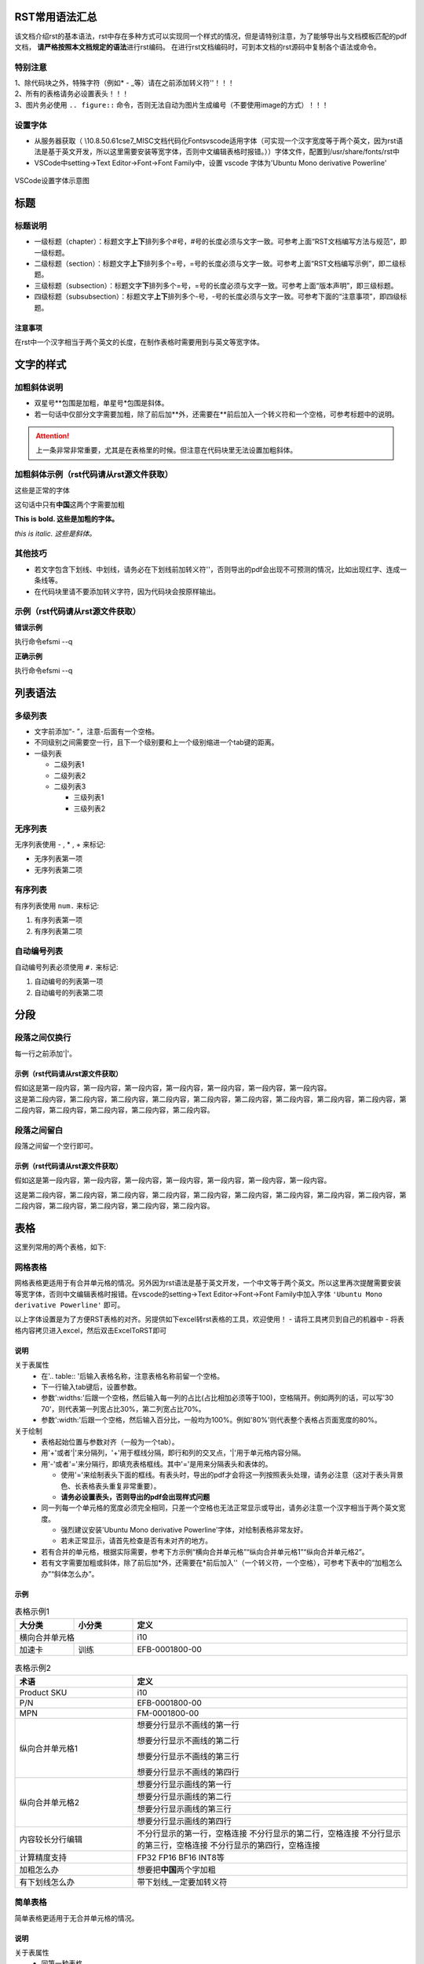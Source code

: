 =================
RST常用语法汇总
=================
该文档介绍rst的基本语法，rst中存在多种方式可以实现同一个样式的情况，但是请特别注意，为了能够导出与文档模板匹配的pdf文档， \ **请严格按照本文档规定的语法**\ 进行rst编码。
在进行rst文档编码时，可到本文档的rst源码中复制各个语法或命令。

特别注意
===========
| 1、除代码块之外，特殊字符（例如* - _等）请在之前添加转义符'\'！！！
| 2、所有的表格请务必设置表头！！！
| 3、图片务必使用 ``.. figure::`` 命令，否则无法自动为图片生成编号（不要使用image的方式）！！！

设置字体
========
- 从服务器获取（ \\10.8.50.61\cse\7_MISC\文档代码化\Fonts\vscode适用字体（可实现一个汉字宽度等于两个英文，因为rst语法是基于英文开发，所以这里需要安装等宽字体，否则中文编辑表格时报错。））字体文件，配置到/usr/share/fonts/rst中
- VSCode中setting→Text Editor->Font→Font Family中，设置 vscode 字体为'Ubuntu Mono derivative Powerline'

.. figure:: ./_static/VSCode_font.png
  :align: center
  :scale: 100%

  VSCode设置字体示意图

====
标题
====

标题说明
=========
- 一级标题（chapter）：标题文字\ **上下**\ 排列多个#号，#号的长度必须与文字一致。可参考上面“RST文档编写方法与规范”，即一级标题。
- 二级标题（section）：标题文字\ **上下**\ 排列多个=号，=号的长度必须与文字一致。可参考上面“RST文档编写示例”，即二级标题。
- 三级标题（subsection）：标题文字\ **下**\ 排列多个=号，=号的长度必须与文字一致。可参考上面“版本声明”，即三级标题。
- 四级标题（subsubsection）：标题文字\ **上下**\ 排列多个-号，-号的长度必须与文字一致。可参考下面的“注意事项”，即四级标题。

--------
注意事项
--------
在rst中一个汉字相当于两个英文的长度，在制作表格时需要用到与英文等宽字体。

==========
文字的样式
==========

加粗斜体说明
============
- 双星号**包围是加粗，单星号*包围是斜体。
- 若一句话中仅部分文字需要加粗，除了前后加**外，还需要在**前后加入一个转义符和一个空格，可参考标题中的说明。

.. attention:: 上一条非常非常重要，尤其是在表格里的时候。但注意在代码块里无法设置加粗斜体。

加粗斜体示例（rst代码请从rst源文件获取）
========================================

这些是正常的字体

这句话中只有\ **中国**\ 这两个字需要加粗

**This is bold. 这些是加粗的字体。**

*this is italic. 这些是斜体。*

其他技巧
========
- 若文字包含下划线、中划线，请务必在下划线前加转义符'\'，否则导出的pdf会出现不可预测的情况，比如出现红字、连成一条线等。
- 在代码块里请不要添加转义字符，因为代码块会按原样输出。

示例（rst代码请从rst源文件获取）
================================

**错误示例**

执行命令efsmi --q

**正确示例**

执行命令efsmi \-\-q

========
列表语法
========

多级列表
========
- 文字前添加“- ”，注意-后面有一个空格。
- 不同级别之间需要空一行，且下一个级别要和上一个级别缩进一个tab键的距离。

- 一级列表

  - 二级列表1
  - 二级列表2
  - 二级列表3

    - 三级列表1
    - 三级列表2

无序列表
========
无序列表使用 - , * , + 来标记:

- 无序列表第一项
- 无序列表第二项

有序列表
========
有序列表使用 ``num.`` 来标记:

1. 有序列表第一项
2. 有序列表第二项
   
自动编号列表
============
自动编号列表必须使用 ``#.`` 来标记:

#. 自动编号的列表第一项
#. 自动编号的列表第二项

=====
分段
=====

段落之间仅换行
==============
每一行之前添加'|'。

--------------------------------
示例（rst代码请从rst源文件获取）
--------------------------------
| 假如这是第一段内容，第一段内容，第一段内容，第一段内容，第一段内容，第一段内容，第一段内容。
| 这是第二段内容，第二段内容，第二段内容，第二段内容，第二段内容，第二段内容，第二段内容，第二段内容，第二段内容，第二段内容，第二段内容，第二段内容，第二段内容，第二段内容。

段落之间留白
============
段落之间留一个空行即可。

--------------------------------
示例（rst代码请从rst源文件获取）
--------------------------------
假如这是第一段内容，第一段内容，第一段内容，第一段内容，第一段内容，第一段内容，第一段内容。

这是第二段内容，第二段内容，第二段内容，第二段内容，第二段内容，第二段内容，第二段内容，第二段内容，第二段内容，第二段内容，第二段内容，第二段内容，第二段内容，第二段内容。

====
表格
====

这里列常用的两个表格，如下:

网格表格
========
网格表格更适用于有合并单元格的情况。另外因为rst语法是基于英文开发，一个中文等于两个英文。所以这里再次提醒需要安装等宽字体，否则中文编辑表格时报错。在vscode的setting→Text Editor->Font→Font Family中加入字体 ``'Ubuntu Mono derivative Powerline'`` 即可。

.. _a link: http://192.168.100.54/data/RSTDoc/vscode%20fonts%20for%20rst/

以上字体设置是为了方便RST表格的对齐。另提供如下excel转rst表格的工具，欢迎使用！
- 请将工具拷贝到自己的机器中
- 将表格内容拷贝进入excel，然后双击ExcelToRST即可
  
.. _a link: http://192.168.100.54/data/RSTDoc/tableConvertTool/

----
说明
----
关于表属性
  - 在'.. table:: '后输入表格名称，注意表格名称前留一个空格。
  - 下一行输入tab键后，设置参数。
  - 参数':widths:'后跟一个空格，然后输入每一列的占比(占比相加必须等于100)，空格隔开。例如两列的话，可以写'30 70'，则代表第一列宽占比30%，第二列宽占比70%。
  - 参数':width:'后跟一个空格，然后输入百分比，一般均为100%。例如'80%'则代表整个表格占页面宽度的80%。

关于绘制
  - 表格起始位置与参数对齐（一般为一个tab）。
  - 用'+'或者'|'来分隔列，'+'用于框线分隔，即行和列的交叉点，'|'用于单元格内容分隔。
  - 用'-'或者'='来分隔行，即填充表格框线。其中'='是用来分隔表头和表体的。
  
    - 使用'='来绘制表头下面的框线。有表头时，导出的pdf才会将这一列按照表头处理，请务必注意（这对于表头背景色、长表格表头重复非常重要）。
    - **请务必设置表头，否则导出的pdf会出现样式问题**

  - 同一列每一个单元格的宽度必须完全相同，只差一个空格也无法正常显示或导出，请务必注意一个汉字相当于两个英文宽度。

    - 强烈建议安装'Ubuntu Mono derivative Powerline'字体，对绘制表格非常友好。
    - 若未正常显示，请首先检查是否有未对齐的地方。

  - 若有合并的单元格，根据实际需要，参考下方示例“横向合并单元格”“纵向合并单元格1”“纵向合并单元格2”。
  - 若有文字需要加粗或斜体，除了前后加*外，还需要在*前后加入'\ '（一个转义符，一个空格），可参考下表中的“加粗怎么办”“斜体怎么办”。
 
-----
示例
-----

.. table:: 表格示例1
  :widths: 15 15 70
  :width: 100%

  +--------+-----------+---------------------------------------------+
  | 大分类 | 小分类    | 定义                                        |
  +========+===========+=============================================+
  | 横向合并单元格     | i10                                         |
  +--------+-----------+---------------------------------------------+
  | 加速卡 | 训练      | EFB-0001800-00                              |
  +--------+-----------+---------------------------------------------+

.. table:: 表格示例2
  :widths: 30 70
  :width: 100%

  +--------------------+---------------------------------------------+
  | 术语               | 定义                                        |
  +====================+=============================================+
  | Product SKU        | i10                                         |
  +--------------------+---------------------------------------------+
  | P/N                | EFB-0001800-00                              |
  +--------------------+---------------------------------------------+
  | MPN                | FM-0001800-00                               |
  +--------------------+---------------------------------------------+
  |                    | 想要分行显示不画线的第一行                  |
  +                    +                                             +
  | 纵向合并单元格1    | 想要分行显示不画线的第二行                  | 
  +                    +                                             +
  |                    | 想要分行显示不画线的第三行                  |
  +                    +                                             +
  |                    | 想要分行显示不画线的第四行                  |
  +--------------------+---------------------------------------------+
  |                    | 想要分行显示画线的第一行                    |
  +                    +---------------------------------------------+
  | 纵向合并单元格2    | 想要分行显示画线的第二行                    | 
  +                    +---------------------------------------------+
  |                    | 想要分行显示画线的第三行                    |
  +                    +---------------------------------------------+
  |                    | 想要分行显示画线的第四行                    |
  +--------------------+---------------------------------------------+
  |                    | 不分行显示的第一行，空格连接                |
  | 内容较长分行编辑   | 不分行显示的第二行，空格连接                | 
  |                    | 不分行显示的第三行，空格连接                |
  |                    | 不分行显示的第四行，空格连接                |
  +--------------------+---------------------------------------------+
  | 计算精度支持       | FP32 FP16 BF16 INT8等                       |
  +--------------------+---------------------------------------------+
  | 加粗怎么办         | 想要把\ **中国**\ 两个字加粗                |
  +--------------------+---------------------------------------------+
  | 有下划线怎么办     | 带下划线\_一定要加转义符                    |
  +--------------------+---------------------------------------------+


.. table:: 表格示例3
    :widths: 15 15 70
    :width: 100%

    +--------------------------+---------------------------------------------------------------------------+
    | 术语                     | 描述                                                                      |
    +==========================+===========================================================================+
    | TopsRider                | 燧原科技驭算软件栈                                                        |
    +--------------------------+---------------------------------------------------------------------------+
    | GCU                      | General Compute Unit, 燧原科技通用计算单元                                |
    +--------------------------+---------------------------------------------------------------------------+

简单表格
=========

简单表格更适用于无合并单元格的情况。

----
说明
----

关于表属性
  - 同第一种表格

关于绘制
  - 表格起始位置与参数对齐（一般为一个tab）。
  - 用空格' '来分隔列。
  - 用'='来分隔表头和表体。
  - **请务必设置表头，否则导出的pdf会出现样式问题**
  - 表体内，只需要回车来分隔行。

  - 同第一种表格一样，同一列每一个单元格的宽度必须完全相同，只差一个空格也无法正常显示或导出，请务必注意一个汉字相当于两个英文宽度。
  
    - 强烈建议安装'Ubuntu Mono derivative Powerline'字体，对绘制表格非常友好。
    - 若未正常显示，请首先检查是否有未对齐的地方。

  - 此类表格不适用有合并单元格的情况。

.. table:: 表格示例
  :align: center
  :widths: 25 25 50
  :width: 100%

  ==============  ===============  ==========================================================
  文档版本        文档日期         文档说明                                        
  ==============  ===============  ==========================================================
  V1.0            2020/11/5        初版
  V0.15           2021/3/25        修正一些描述错误，如更改I10为i10 
  ==============  ===============  ==========================================================

====
图片
====

仅一张图片的情况
================

----
说明
----
关于表属性
  - 在'.. figure::'后输入一个空格，然后输入图片路径。
  - 下一行输入tab键后，设置参数。
  - 参数':align:'后跟一个空格，然后输入对齐方式，请设置为center，即居中显示。
  - 参数':scale:'后跟一个空格，然后输入百分比，可根据页面实际情况来调整大小。
  - 还可以通过 ':width:' ':height:'指定图片大小，单位可以是px或in，建议宽度在700px左右即可，按原图实际尺寸压缩大小。

--------------------------------
示例（rst代码请从rst源文件获取）
--------------------------------

.. figure:: ./_static/image0.png
  :align: center
  :width: 726px
  :height: 333.5px

  软件包安装示意图

图片并排展示的情况
==================

请将多张图片拼接为一张图片再插入rst

======
代码块
======

说明
====
- '.. code-block::'后跟一空格，后输入代码块类别
- 支持的类别有：python、shell、json等
- 空一行后输入代码，注意代码前要留有一个tab的距离

--------------------------------------
Python示例（rst代码请从rst源文件获取）
--------------------------------------

.. code-block:: python

  import collections
  import csv
  import os
  import json
  import modeling
  import optimization
  import tokenization
  import tensorflow as tf
  try:
      import horovod.tensorflow as hvd
  except Exception as ex:
      pass
  import tops_models.tf_utils as tf_utils
  import tops_models.common_utils as common_utils
  import tops_models.estimator_utils as estimator_utils
  from tops_models.logger import tops_logger

  logger = tops_logger()
  flags = tf.flags
  FLAGS = flags.FLAGS

  ## Required parameters
  flags.DEFINE_string(
      "data_dir", None,
      "The input data dir. Should contain the .tsv files (or other data files) "
      "for the task.")
        
---------
Shell示例
---------

.. code-block:: shell

  apt install curl
  curl -fsSL https://download.docker.com/linux/ubuntu/gpg | sudo apt-key add -
  add-apt-repository "deb [arch=amd64] https://download.docker.com/linux/ubuntu $(cat /etc/os-release | grep UBUNTU_CODENAME | cut -d '=' -f 2) stable"
  apt update
  apt install docker-ce -y
  systemctl restart docker
  docker --version

=============
注意事项&注释
=============

注意事项说明
============
'.. attention::'后跟一个空格，然后输入说明文字。

示例
====
.. attention:: 这是一个说明示例，注意文字前面有一个空格哦！html页面上会显示表格的形式，中文的话是“注意”

注释说明
========
- 在标注的文字后面设置
  
 .. code-block::
   
   \ [#]_\

- 在下方空白处'.. [#] '后面跟具体的注释文字。
- 注释文字将出现在标记注释页面的最下方。
- #会自动编号，也可以直接指定数字，建议自动编号。

示例
====
reStructureTex是默认纯文本标记语言\ [#]_\ 。Docutil提供了基本的reStructureTex语法，而Sphinx扩展了它以支持其他功能。

.. [#] 标记语言，是一种将文本以及文本相关的其他信息结合起来，展现出关于文档结构和数据处理细节的电脑文字编码。

title_sample_label
==================

该标题只是为了标题链接示例，请继续往下读。

====
链接
====

.. _url_label:

URL链接说明
===========
\`\`之间先后输入链接名称、空格、由<>包裹的链接地址，**最后跟一下划线**

URL链接示例
===========

.. code-block::

  `燧原科技官网 <https://www.enflame-tech.com/>`_

效果如下：

`燧原科技官网 <https://www.enflame-tech.com/>`_

标题链接说明
============
\`\`之间先后输入标题名称，**最后跟一下划线**

标题链接示例
============

.. code-block::
  
  `URL链接说明`_

效果如下：

`URL链接说明`_

引用链接说明
============

- 在被引用地址处设置label： '.. _labelname:'，其中_labelname为label名称。
- 在引用地址处设置： ':ref:'后面跟'`显示名称<labelname>`'

引用链接示例
============

URL链接说明参见  :ref:`URL LINK<url_label>` （该label设置在URL本章节“URL链接说明”之前）

==========
提示警告类
==========

有很多: tip, note, hint, danger, error, warning, caution, attention , important
reST 标记代码:

.. tip:: This is a tip

.. note:: This is a note

.. hint:: This is a hint

.. danger:: This is a danger

.. error:: This is an error

.. warning:: This is a warning

.. caution:: This is a caution

.. attention:: This is an attention

.. important:: This is an important

.. seealso:: This is seealso

========
参考资料
========

学习资料
========
请参照：
- https://iridescent.ink/HowToMakeDocs/Basic/reST.html#figure-datangfurongyuan
- http://192.168.100.54/data/RSTDoc/

常见问题
========
请参照：
- http://wiki.enflame.cn/pages/viewpage.action?pageId=70321488
- http://wiki.enflame.cn/pages/viewpage.action?pageId=139726193



